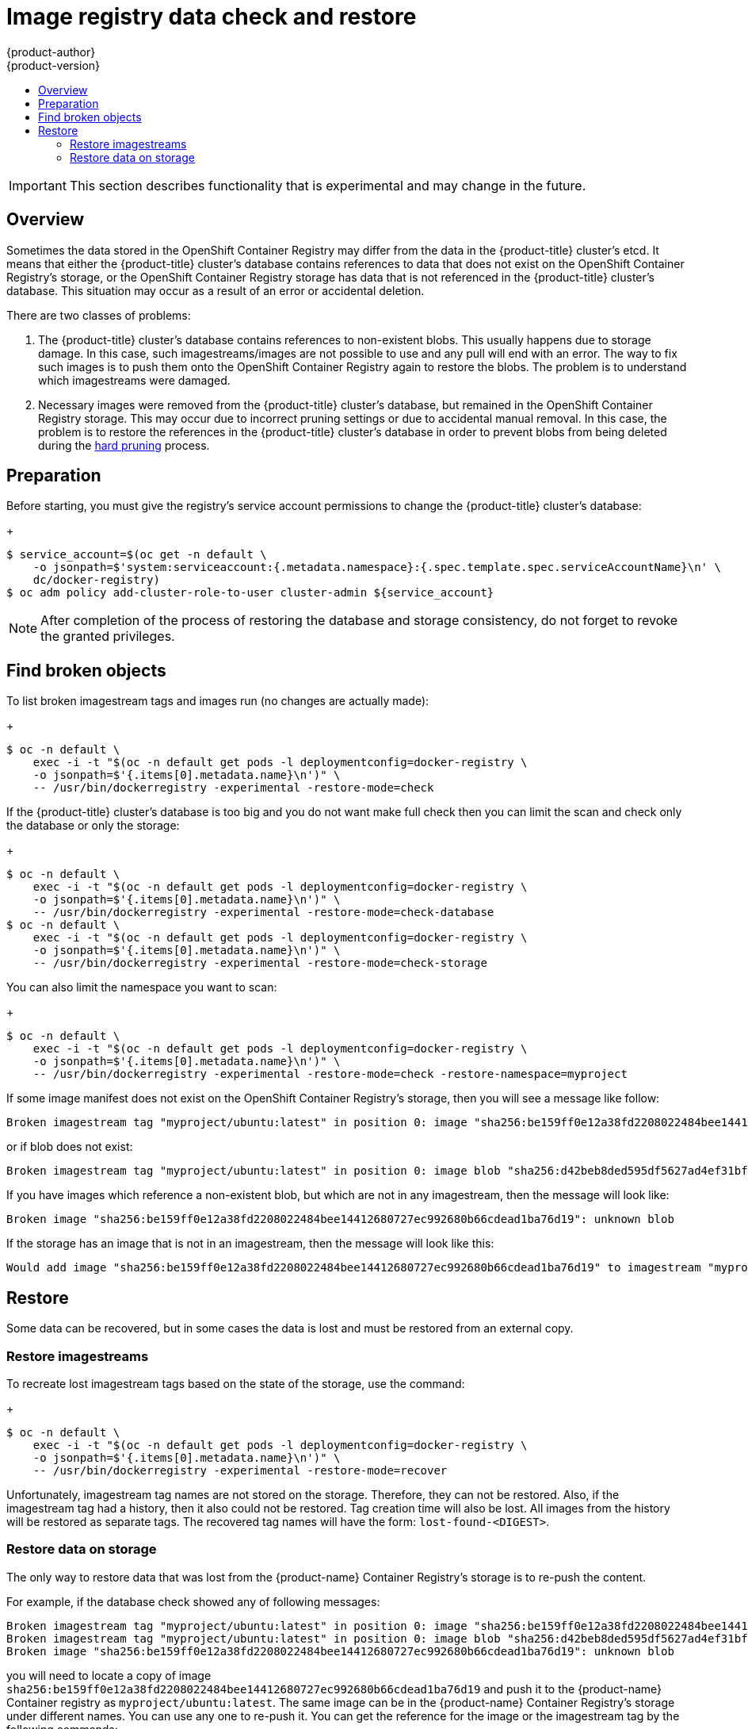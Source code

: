 [[admin-guide-registry-data-check-restore]]
= Image registry data check and restore
{product-author}
{product-version}
:data-uri:
:icons:
:experimental:
:toc: macro
:toc-title:

toc::[]

[IMPORTANT]
====
This section describes functionality that is experimental and may change
in the future.
====

== Overview

Sometimes the data stored in the OpenShift Container Registry may differ
from the data in the {product-title} cluster's etcd. It means that either
the {product-title} cluster's database contains references to data that
does not exist on the OpenShift Container Registry's storage, or the
OpenShift Container Registry storage has data that is not referenced in
the {product-title} cluster's database. This situation may occur as a result
of an error or accidental deletion.

There are two classes of problems:

. The {product-title} cluster's database contains references to
non-existent blobs. This usually happens due to storage damage. In this
case, such imagestreams/images are not possible to use and any pull will
end with an error. The way to fix such images is to push them onto the
OpenShift Container Registry again to restore the blobs. The problem is
to understand which imagestreams were damaged.

. Necessary images were removed from the {product-title} cluster's
database, but remained in the OpenShift Container Registry storage. This
may occur due to incorrect pruning settings or due to accidental manual
removal. In this case, the problem is to restore the references in the
{product-title} cluster's database in order to prevent blobs from being
deleted during the xref:#hard-pruning-registry[hard pruning] process.

== Preparation

Before starting, you must give the registry's service account permissions to
change the {product-title} cluster's database:
+
----
$ service_account=$(oc get -n default \
    -o jsonpath=$'system:serviceaccount:{.metadata.namespace}:{.spec.template.spec.serviceAccountName}\n' \
    dc/docker-registry)
$ oc adm policy add-cluster-role-to-user cluster-admin ${service_account}
----

[NOTE]
====
After completion of the process of restoring the database and storage
consistency, do not forget to revoke the granted privileges.
====

== Find broken objects

To list broken imagestream tags and images run (no changes are actually made):
+
----
$ oc -n default \
    exec -i -t "$(oc -n default get pods -l deploymentconfig=docker-registry \
    -o jsonpath=$'{.items[0].metadata.name}\n')" \
    -- /usr/bin/dockerregistry -experimental -restore-mode=check
----

If the {product-title} cluster's database is too big and you do not want make
full check then you can limit the scan and check only the database or only the storage:
+
----
$ oc -n default \
    exec -i -t "$(oc -n default get pods -l deploymentconfig=docker-registry \
    -o jsonpath=$'{.items[0].metadata.name}\n')" \
    -- /usr/bin/dockerregistry -experimental -restore-mode=check-database
$ oc -n default \
    exec -i -t "$(oc -n default get pods -l deploymentconfig=docker-registry \
    -o jsonpath=$'{.items[0].metadata.name}\n')" \
    -- /usr/bin/dockerregistry -experimental -restore-mode=check-storage
----

You can also limit the namespace you want to scan:
+
----
$ oc -n default \
    exec -i -t "$(oc -n default get pods -l deploymentconfig=docker-registry \
    -o jsonpath=$'{.items[0].metadata.name}\n')" \
    -- /usr/bin/dockerregistry -experimental -restore-mode=check -restore-namespace=myproject
----

If some image manifest does not exist on the OpenShift Container Registry's
storage, then you will see a message like follow:

----
Broken imagestream tag "myproject/ubuntu:latest" in position 0: image "sha256:be159ff0e12a38fd2208022484bee14412680727ec992680b66cdead1ba76d19": unknown blob
----

or if blob does not exist:

----
Broken imagestream tag "myproject/ubuntu:latest" in position 0: image blob "sha256:d42beb8ded595df5627ad4ef31bf528a6fdbfbd11d82f9023152738d6b05a7fa": unknown blob
----

If you have images which reference a non-existent blob, but which are not
in any imagestream, then the message will look like:

----
Broken image "sha256:be159ff0e12a38fd2208022484bee14412680727ec992680b66cdead1ba76d19": unknown blob
----

If the storage has an image that is not in an imagestream, then the
message will look like this:

----
Would add image "sha256:be159ff0e12a38fd2208022484bee14412680727ec992680b66cdead1ba76d19" to imagestream "myproject/ubuntu" with tag "lost-found-be159ff0e12a38fd2208022484bee14412680727ec992680b66cdead1ba76d19"
----

== Restore

Some data can be recovered, but in some cases the data is lost and must
be restored from an external copy.

=== Restore imagestreams

To recreate lost imagestream tags based on the state of the storage, use the command:
+
----
$ oc -n default \
    exec -i -t "$(oc -n default get pods -l deploymentconfig=docker-registry \
    -o jsonpath=$'{.items[0].metadata.name}\n')" \
    -- /usr/bin/dockerregistry -experimental -restore-mode=recover
----

Unfortunately, imagestream tag names are not stored on the storage.
Therefore, they can not be restored. Also, if the imagestream tag had a
history, then it also could not be restored. Tag creation time will also
be lost. All images from the history will be restored as separate tags.
The recovered tag names will have the form: `lost-found-<DIGEST>`. 

=== Restore data on storage

The only way to restore data that was lost from the {product-name} Container Registry's storage
is to re-push the content.

For example, if the database check showed any of following messages:

----
Broken imagestream tag "myproject/ubuntu:latest" in position 0: image "sha256:be159ff0e12a38fd2208022484bee14412680727ec992680b66cdead1ba76d19": unknown blob
Broken imagestream tag "myproject/ubuntu:latest" in position 0: image blob "sha256:d42beb8ded595df5627ad4ef31bf528a6fdbfbd11d82f9023152738d6b05a7fa": unknown blob
Broken image "sha256:be159ff0e12a38fd2208022484bee14412680727ec992680b66cdead1ba76d19": unknown blob
----

you will need to locate a copy of image
`sha256:be159ff0e12a38fd2208022484bee14412680727ec992680b66cdead1ba76d19`
and push it to the {product-name} Container registry as `myproject/ubuntu:latest`.
The same image can be in the {product-name} Container Registry's storage under different names.
You can use any one to re-push it. You can get the reference for the image
or the imagestream tag by the following commands:

----
$ oc get -n myproject istag/ubuntu:latest -o 'jsonpath={.image.dockerImageReference}'
172.30.1.1:5000/myproject/ubuntu@sha256:be159ff0e12a38fd2208022484bee14412680727ec992680b66cdead1ba76d19

$ oc get images sha256:be159ff0e12a38fd2208022484bee14412680727ec992680b66cdead1ba76d19 -o 'jsonpath={.dockerImageReference}'
172.30.1.1:5000/myproject/ubuntu@sha256:be159ff0e12a38fd2208022484bee14412680727ec992680b66cdead1ba76d19
----

[IMPORTANT]
====
Before you re-push the images you need to restart all the OpenShift
Container registry's pods to reset all the caches.
====
